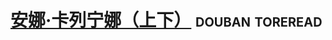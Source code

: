 * [[https://book.douban.com/subject/1021623/][安娜·卡列宁娜（上下）]]                                     :douban:toreread:

